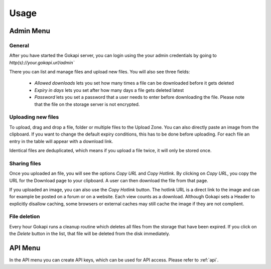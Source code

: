 .. _usage:

=====
Usage
=====

Admin Menu
================


General
----------------

After you have started the Gokapi server, you can login using the your admin credentials by going to `http(s)://your.gokapi.url/admin``

There you can list and manage files and upload new files. You will also see three fields:

 - *Allowed downloads* lets you set how many times a file can be downloaded before it gets deleted
 - *Expiry in days* lets you set after how many days a file gets deleted latest
 - *Password* lets you set a password that a user needs to enter before downloading the file. Please note that the file on the storage server is not encrypted.

Uploading new files
---------------------

To upload, drag and drop a file, folder or multiple files to the Upload Zone. You can also directly paste an image from the clipboard. If you want to change the default expiry conditions, this has to be done before uploading. For each file an entry in the table will appear with a download link.

Identical files are deduplicated, which means if you upload a file twice, it will only be stored once.

Sharing files
---------------

Once you uploaded an file, you will see the options *Copy URL* and *Copy Hotlink*. By clicking on *Copy URL*, you copy the URL for the Download page to your clipboard. A user can then download the file from that page.

If you uploaded an image, you can also use the *Copy Hotlink* button. The hotlink URL is a direct link to the image and can for example be posted on a forum or on a website. Each view counts as a download. Although Gokapi sets a Header to explicitly disallow caching, some browsers or external caches may still cache the image if they are not complient.


File deletion
---------------

Every hour Gokapi runs a cleanup routine which deletes all files from the storage that have been expired. If you click on the *Delete* button in the list, that file will be deleted from the disk immediately.


API Menu
===============

In the API menu you can create API keys, which can be used for API access. Please refer to :ref:`api`.

